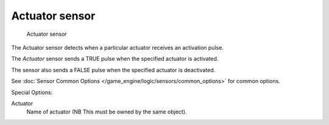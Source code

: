 
***************
Actuator sensor
***************

.. figure:: /images/BGE_Sensor_Actuator.jpg
   :width: 300px
   :figwidth: 300px

   Actuator sensor


The Actuator sensor detects when a particular actuator receives an activation pulse.

The *Actuator* sensor sends a TRUE pulse when the specified actuator is activated.

The sensor also sends a FALSE pulse when the specified actuator is deactivated.

See :doc:`Sensor Common Options </game_engine/logic/sensors/common_options>` for common options.

Special Options:

Actuator
   Name of actuator (NB This must be owned by the same object).


